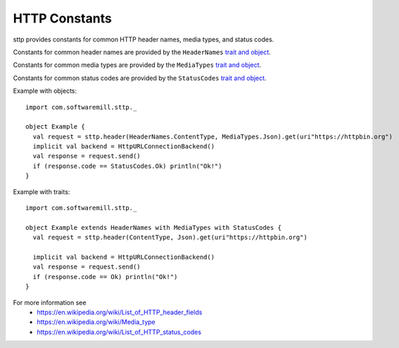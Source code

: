HTTP Constants
==============

sttp provides constants for common HTTP header names, media types, and status codes.

Constants for common header names are provided by the ``HeaderNames`` `trait and object <https://github.com/softwaremill/sttp/blob/master/core/shared/src/main/scala/com/softwaremill/sttp/HeaderNames.scala>`_.

Constants for common media types are provided by the ``MediaTypes`` `trait and object <https://github.com/softwaremill/sttp/blob/master/core/shared/src/main/scala/com/softwaremill/sttp/MediaTypes.scala>`_.

Constants for common status codes are provided by the ``StatusCodes`` `trait and object <https://github.com/softwaremill/sttp/blob/master/core/shared/src/main/scala/com/softwaremill/sttp/StatusCodes.scala>`_.

Example with objects::

  import com.softwaremill.sttp._

  object Example {
    val request = sttp.header(HeaderNames.ContentType, MediaTypes.Json).get(uri"https://httpbin.org")
    implicit val backend = HttpURLConnectionBackend()
    val response = request.send()
    if (response.code == StatusCodes.Ok) println("Ok!")
  }

Example with traits::

  import com.softwaremill.sttp._

  object Example extends HeaderNames with MediaTypes with StatusCodes {
    val request = sttp.header(ContentType, Json).get(uri"https://httpbin.org")

    implicit val backend = HttpURLConnectionBackend()
    val response = request.send()
    if (response.code == Ok) println("Ok!")
  }


For more information see
 * https://en.wikipedia.org/wiki/List_of_HTTP_header_fields
 * https://en.wikipedia.org/wiki/Media_type
 * https://en.wikipedia.org/wiki/List_of_HTTP_status_codes
